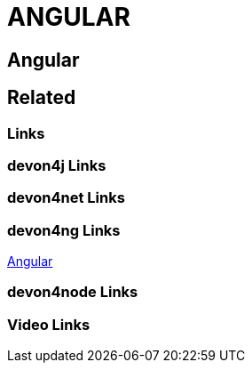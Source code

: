 = ANGULAR

[.directory]
== Angular

[.links-to-files]
== Related

[.common-links]
=== Links

[.devon4j-links]
=== devon4j Links

[.devon4net-links]
=== devon4net Links

[.devon4ng-links]
=== devon4ng Links
https://devonfw.com/website/pages/docs/master-devon4ng.asciidoc.html[Angular]


[.devon4node-links]
=== devon4node Links

[.videos-links]
=== Video Links


